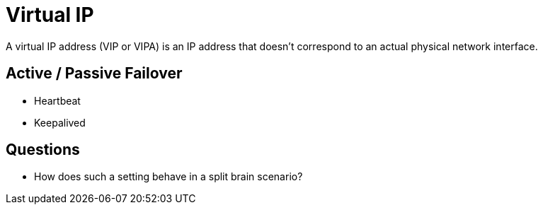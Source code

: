 = Virtual IP

A virtual IP address (VIP or VIPA) is an IP address that doesn't correspond to an actual physical network interface.

== Active / Passive Failover

- Heartbeat
- Keepalived

== Questions

- How does such a setting behave in a split brain scenario?